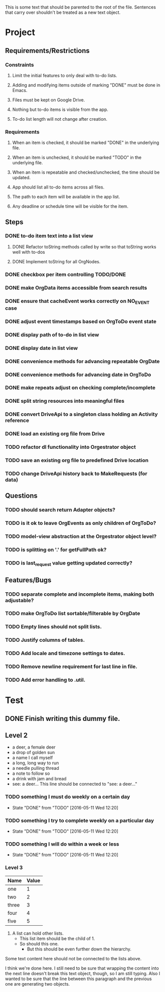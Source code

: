 This is some text that should be parented to the root of the
file. Sentences that carry over shouldn't be treated as a new text
object.

* Project
** Requirements/Restrictions
*** Constraints
**** Limit the initial features to only deal with to-do lists.
**** Adding and modifying items outside of marking "DONE" must be done in Emacs.
**** Files must be kept on Google Drive.
**** Nothing but to-do items is visible from the app.
**** To-do list length will not change after creation.
*** Requirements
**** When an item is checked, it should be marked "DONE" in the underlying file.
**** When an item is unchecked, it should be marked "TODO" in the underlying file.
**** When an item is repeatable and checked/unchecked, the time should be updated.
**** App should list all to-do items across all files.
**** The path to each item will be available in the app list.
**** Any deadline or schedule time will be visible for the item.
** Steps
*** DONE to-do item text into a list view
    CLOSED: [2016-05-17 Tue 13:22]
**** DONE Refactor toString methods called by write so that toString works well with to-dos
     CLOSED: [2016-05-17 Tue 15:03]
**** DONE Implement toString for all OrgNodes.
     CLOSED: [2016-05-23 Mon 10:18]
*** DONE checkbox per item controlling TODO/DONE
    CLOSED: [2016-05-18 Wed 22:30]
*** DONE make OrgData items accessible from search results
    CLOSED: [2016-05-26 Thu 01:26]
*** DONE ensure that cacheEvent works correctly on NO_EVENT case
    CLOSED: [2016-05-26 Thu 10:43]
*** DONE adjust event timestamps based on OrgToDo event state
    CLOSED: [2016-05-23 Mon 17:27]
*** DONE display path of to-do in list view
    CLOSED: [2016-05-26 Thu 01:27]
*** DONE display date in list view
    CLOSED: [2016-05-25 Wed 16:24]
*** DONE convenience methods for advancing repeatable OrgDate
    CLOSED: [2016-05-29 Sun 15:10] DEADLINE: <2016-05-26 Thu>
*** DONE convenience methods for advancing date in OrgToDo
    CLOSED: [2016-05-29 Sun 15:11]
*** DONE make repeats adjust on checking complete/incomplete
    CLOSED: [2016-05-29 Sun 15:11]
*** DONE split string resources into meaningful files
    CLOSED: [2016-05-30 Mon 17:08]
*** DONE convert DriveApi to a singleton class holding an Activity reference
    CLOSED: [2016-06-03 Fri 12:32]
*** DONE load an existing org file from Drive
    CLOSED: [2016-06-04 Sat 17:41]
*** TODO refactor dl functionality into Orgestrator object
*** TODO save an existing org file to predefined Drive location
*** TODO change DriveApi history back to MakeRequests (for data)
** Questions
*** TODO should search return Adapter objects?
*** TODO is it ok to leave OrgEvents as only children of OrgToDo? 
*** TODO model-view abstraction at the Orgestrator object level?
*** TODO is splitting on '.' for getFullPath ok?
*** TODO is last_request value getting updated correctly?
** Features/Bugs
*** TODO separate complete and incomplete items, making both adjustable?
*** TODO make OrgToDo list sortable/filterable by OrgDate
*** TODO Empty lines should not split lists.
*** TODO Justify columns of tables.
*** TODO Add locale and timezone settings to dates.
*** TODO Remove newline requirement for last line in file.
*** TODO Add error handling to .util.
* Test
** DONE Finish writing this dummy file.
   CLOSED: [2016-05-11 Wed 12:19] DEADLINE: <2016-05-12 Thu>
** Level 2
- a deer, a female deer
- a drop of golden sun
- a name I call myself
- a long, long way to run
- a needle pulling thread
- a note to follow so
- a drink with jam and bread
- see: a deer...
  This line should be connected to "see: a deer..."
*** TODO something I must do weekly on a certain day
    DEADLINE: <2016-05-18 Wed +1w>
    :PROPERTIES:
    :LAST_REPEAT: [2016-05-11 Wed 12:20]
    :END:
    - State "DONE"       from "TODO"       [2016-05-11 Wed 12:20]
*** TODO something I try to complete weekly on a particular day
    DEADLINE: <2016-05-18 Wed ++1w>
    :PROPERTIES:
    :LAST_REPEAT: [2016-05-11 Wed 12:20]
    :END:
    - State "DONE"       from "TODO"       [2016-05-11 Wed 12:20]
*** TODO something I will do within a week or less
    DEADLINE: <2016-05-18 Wed .+1w>
    :PROPERTIES:
    :LAST_REPEAT: [2016-05-11 Wed 12:20]
    :END:
    - State "DONE"       from "TODO"       [2016-05-11 Wed 12:20]
*** Level 3
| Name  | Value |
|-------+-------|
| one   |     1 |
| two   |     2 |
| three |     3 |
| four  |     4 |
| five  |     5 |

1. A list can hold other lists.
  - This list item should be the child of 1.
  - So should this one.
    + But this should be even further down the hierarchy.

Some text content here should not be connected to the lists above.

I think we're done here. I still need to be sure that wrapping the
content into the next line doesn't break this text object, though, so
I am still typing. Also I wanted to be sure that the line between this
paragraph and the previous one are generating two objects.
